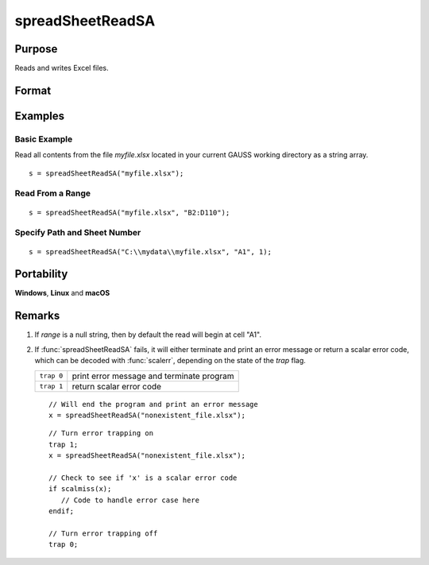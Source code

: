 
spreadSheetReadSA
==============================================

Purpose
----------------

Reads and writes Excel files.

Format
----------------
.. function:: sa = spreadSheetReadSA(file[, range[, sheet]])

    :param file: name of *.xls* file.
    :type file: string

    :param range: range to read or write; e.g., "A1:B20". Default =  "A1".
    :type range: string

    :param sheet: sheet number. Default = 1.
    :type sheet: scalar

    :returns: sa (*string array*), read from Excel.

Examples
----------------

Basic Example
+++++++++++++

Read all contents from the file *myfile.xlsx* located in your current GAUSS working directory as a string array.

::

    s = spreadSheetReadSA("myfile.xlsx");

Read From a Range
+++++++++++++++++

::

    s = spreadSheetReadSA("myfile.xlsx", "B2:D110");

Specify Path and Sheet Number
+++++++++++++++++++++++++++++

::

    s = spreadSheetReadSA("C:\\mydata\\myfile.xlsx", "A1", 1);

Portability
------------

**Windows**, **Linux** and **macOS**

Remarks
-------

#. If *range* is a null string, then by default the read will begin at
   cell "A1".

#. If :func:`spreadSheetReadSA` fails, it will either terminate and print an
   error message or return a scalar error code, which can be decoded
   with :func:`scalerr`, depending on the state of the `trap` flag.

   ============ =====================
   ``trap 0``   print error message and terminate program
   ``trap 1``   return scalar error code
   ============ =====================

   ::

      // Will end the program and print an error message
      x = spreadSheetReadSA("nonexistent_file.xlsx");

   ::

      // Turn error trapping on
      trap 1;
      x = spreadSheetReadSA("nonexistent_file.xlsx");

      // Check to see if 'x' is a scalar error code
      if scalmiss(x);
         // Code to handle error case here
      endif;

      // Turn error trapping off
      trap 0;

.. seealso:: Functions :func:`scalerr`, :func:`error`, :func:`spreadSheetReadM`, :func:`spreadSheetWrite`

